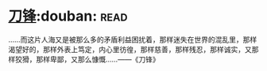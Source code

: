 * [[https://book.douban.com/subject/2035162/][刀锋]]:douban::read:
……而这片人海又是被那么多的矛盾利益困扰着，那样迷失在世界的混乱里，那样渴望好的，那样外表上笃定，内心里彷徨，那样慈善，那样残忍，那样诚实，又那样狡猾，那样卑鄙，又那么慷慨……——《刀锋》
